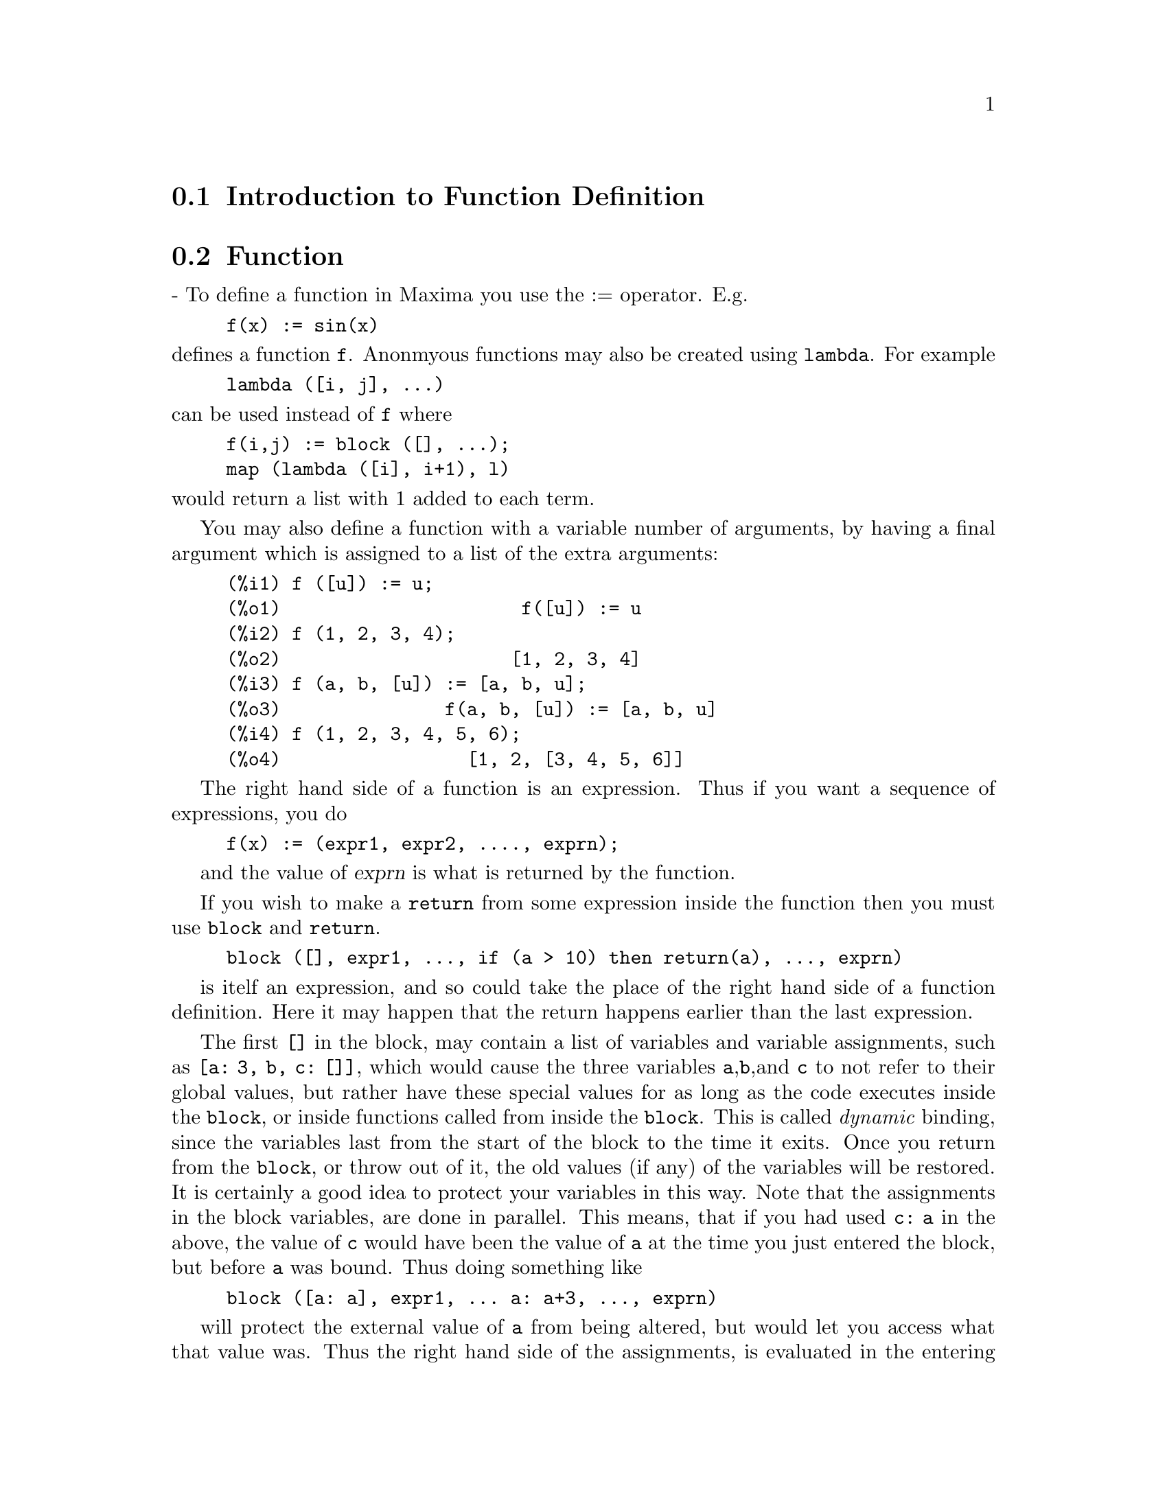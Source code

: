 @menu
* Introduction to Function Definition::  
* Function::                    
* Macros::                      
* Definitions for Function Definition::  
@end menu

@node Introduction to Function Definition, Function, Function Definition, Function Definition
@section Introduction to Function Definition

@node Function, Macros, Introduction to Function Definition, Function Definition
@section Function
 - To define a function in Maxima you use the := operator.
E.g.

@example
f(x) := sin(x)
@end example

@noindent
defines a function @code{f}.
Anonmyous functions may also be created using @code{lambda}.
For example

@example
lambda ([i, j], ...)
@end example

@noindent
can be used instead of @code{f}
where

@example
f(i,j) := block ([], ...);
map (lambda ([i], i+1), l)
@end example

@noindent
would return a list with 1 added to each term.

You may also define a function with a variable number of arguments,
by having a final argument which is assigned to a list of the extra
arguments:

@example
(%i1) f ([u]) := u;
(%o1)                      f([u]) := u
(%i2) f (1, 2, 3, 4);
(%o2)                     [1, 2, 3, 4]
(%i3) f (a, b, [u]) := [a, b, u];
(%o3)               f(a, b, [u]) := [a, b, u]
(%i4) f (1, 2, 3, 4, 5, 6);
(%o4)                 [1, 2, [3, 4, 5, 6]]
@end example

The right hand side of a function is an expression.  Thus
if you want a sequence of expressions, you do

@example
f(x) := (expr1, expr2, ...., exprn);
@end example

and the value of @var{exprn} is what is returned by the function.

If you wish to make a @code{return} from some expression inside the
function then you must use @code{block} and @code{return}.

@example
block ([], expr1, ..., if (a > 10) then return(a), ..., exprn)
@end example

is itelf an expression, and so could take the place of the
right hand side of a function definition.  Here it may happen
that the return happens earlier than the last expression.

@c COPY THIS STUFF TO @defun block AS NEEDED
@c ESPECIALLY STUFF ABOUT LOCAL VARIABLES
The first @code{[]} in the block, may contain a list of variables and
variable assignments, such as @code{[a: 3, b, c: []]}, which would cause the
three variables @code{a},@code{b},and @code{c} to not refer to their
global values, but rather have these special values for as long as the
code executes inside the @code{block}, or inside functions called from
inside the @code{block}.  This is called @i{dynamic} binding, since the
variables last from the start of the block to the time it exits.  Once
you return from the @code{block}, or throw out of it, the old values (if
any) of the variables will be restored.   It is certainly a good idea
to protect your variables in this way.   Note that the assignments
in the block variables, are done in parallel.   This means, that if
you had used @code{c: a} in the above, the value of @code{c} would
have been the value of @code{a} at the time you just entered the block,
but before @code{a} was bound.   Thus doing something like

@example
block ([a: a], expr1, ... a: a+3, ..., exprn)
@end example

will protect the external value of @code{a} from being altered, but
would let you access what that value was.   Thus the right hand
side of the assignments, is evaluated in the entering context, before
any binding occurs.
Using just @code{block ([x], ...} would cause the @code{x} to have itself
as value, just as if it would have if you entered a fresh @b{Maxima}
session.

The actual arguments to a function are treated in exactly same way as
the variables in a block.  Thus in

@example
f(x) := (expr1, ..., exprn);
@end example

and

@example
f(1);
@end example

we would have a similar context for evaluation of the expressions
as if we had done

@example
block ([x: 1], expr1, ..., exprn)
@end example

Inside functions, when the right hand side of a definition,
may be computed at runtime, it is useful to use @code{define} and
possibly @code{buildq}.  


@node Macros, Definitions for Function Definition, Function, Function Definition
@section Macros

@defun buildq (variables, expr);

@var{expr} is any single Maxima expression and
@var{variables} is a list of elements of the form @code{<atom>}
or @code{<atom>:<value>}.
@end defun

@subsection Semantics

The elements of the list @var{variables} are evaluated left to right (the syntax
@var{atom} is equivalent to @code{@var{atom}: @var{atom}}).  then these values are substituted
into <expression> in parallel.  If any @var{atom} appears as a single 
argument to the special form @code{splice} (i.e. @code{splice (@var{atom})}) inside
@var{expr}, then the value associated with that @var{atom} must be a Maxima
list, and it is spliced into @var{expr} instead of substituted.

@subsection Simplification

The arguments to @code{buildq} need to be protected from simplification until
the substitutions have been carried out.  This code should effect that
by using @code{'}.

@code{buildq} can be useful for building functions on the fly.  One
of the powerful things about @b{Maxima} is that you can have your
functions define other functions to help solve the problem.
Further below we discuss building a recursive function, for a
series solution.   This defining of functions inside functions
usually uses @code{define}, which evaluates its arguments.
A number of examples are included under @code{splice}.


@defun splice (atom)
This is used with buildq to construct a list. This is handy
for making argument lists, in conjunction with @code{buildq} 

@example
mprint ([x]) ::= buildq ([u : x],
  if (debuglevel > 3) print (splice (u)));
@end example

Including a call like

@example
mprint ("matrix is", mat, "with length", length(mat))
@end example

is equivalent to putting in the line

@example
if (debuglevel > 3) print ("matrix is", mat, "with length", length(mat));
@end example

A more non trivial example would try to display the variable values
and their names.  
@example
mshow (a, b, c) 
@end example

should become

@example
print ('a, "=", a, ",", 'b, "=", b, ", and", 'c, "=", c)
@end example

so that if it occurs as a line in a program we can print values.

@example
(%i1) foo (x,y,z) := mshow (x, y, z);
(%i2) foo (1, 2, 3);
x = 1 , y = 2 , and z = 3
@end example


The actual definition of mshow is the following.   Note how buildq
lets you build "quoted" structure, so that the  @code{'u} lets
you get the variable name.  Note that in macros, the result is
a piece of code which will then be substituted for the macro and evaluated.

@example
mshow ([l]) ::= block ([ans:[], n:length(l)],
    for i:1 thru n do
        (ans: append (ans, buildq ([u: l[i]], ['u, "=", u])),
        if i < n then
            ans: append (ans, if i < n-1 then [","] else [", and"])),
    buildq ([u:ans], print (splice(u))));
@end example

The splice also works to put arguments into algebraic operations:

@example
(%i1) buildq ([a: '[b, c, d]], +splice(a));
(%o1)                       d + c + b
@end example

Note how the simplification only occurs @i{after} the substitution,
The operation applying to the splice in the first cae is the @code{+}
while in the second it is the @code{*}, yet logically you
might think @code{splice(a)+splice(a)} could be replaced by
@code{2*splice(a)}.   No simplification takes place with the @code{buildq}.
To understand what @code{splice} is doing with the algebra you must understand
that for Maxima, a formula an operation like @code{a+b+c} is really
internally similar to @code{+(a,b,c)}, and similarly for multiplication.
Thus @code{*(2,b,c,d)} is @code{2*b*c*d}.

@example
(%i1) buildq ([a: '[b,c,d]], +splice(a));
(%o1)                       d + c + b
(%i2) buildq ([a: '[b,c,d]], splice(a)+splice(a));
(%o2)                    2 d + 2 c + 2 b
@end example

but

@example
(%i3) buildq ([a: '[b,c,d]], 2*splice(a));
(%o3)                        2 b c d
@end example

Finally @code{buildq} can be invaluable for building recursive functions.
Suppose your program is solving a differential equation using the
series method, and has determined that it needs to build a
recursion relation

@example
f[n] := -((n^2 - 2*n + 1)*f[n-1] + f[n-2] + f[n-3])/(n^2-n)
@end example

and it must do this on the fly inside your function.  Now you
would really like to add @code{expand}.

@example
f[n] := expand (-((n^2 - 2*n + 1)*f[n-1] + f[n-2] + f[n-3])/(n^2-n))
@end example

but how do you build this code.  You want the @code{expand}
to happen each time the function runs, @i{not} before it.

@example
(%i1) val: -((n^2 - 2*n + 1)*f[n-1] + f[n-2] + f[n-3])/(n^2-n)$
(%i2) define (f[n], buildq ([u: val], expand(u)))$
@end example

does the job.   This might be useful, since when you do
(with @code{expand})

@example
(%i3) f[0]: aa0$
(%i4) f[1]: aa1$
(%i5) f[2]: aa2$
(%i6) f[6];
                       3 aa2   aa1   7 aa0
(%o6)                  ----- + --- + -----
                        10     40     90
@end example

where as without it is kept unsimplified, and even after 6 terms
it becomes:

@example
(%i7) define (g[n], buildq ([u: val], u))$
(%i8) g[0]: bb0$
(%i9) g[1]: bb1$
(%i10) g[2]: bb2$
(%i11) g[6];
          aa2         7 aa2   aa1   11 aa0    aa1   aa0
          --- - 25 (- ----- - --- - ------) + --- + ---
           4           20     40     120       8    24
(%o11)    ---------------------------------------------
                               30
(%i12) expand (%);
                       3 aa2   aa1   7 aa0
(%o12)                 ----- + --- + -----
                        10     40     90
@end example

The expression quickly becomes complicated if not simplified at
each stage, so the simplification must be part of the definition.
Hence the @code{buildq} is useful for building the form.
@end defun


@c end concepts Function Definition
@node Definitions for Function Definition,  , Macros, Function Definition
@section Definitions for Function Definition
@defun apply (function, list)
gives the result of applying the function to
the list of its arguments.  This is useful when it is desired to
compute the arguments to a function before applying that function.
For example, if @code{l} is the list @code{[1, 5, -10.2, 4, 3]}, then @code{apply (min, l)}
gives -10.2.  @code{apply} is also useful when calling functions which do not
have their arguments evaluated if it is desired to cause evaluation of
them.  For example, if @code{filespec} is a variable bound to the list @code{[test,
case]} then @code{apply (closefile, filespec)} is equivalent to
@code{closefile (test, case)}.  In general the first argument to @code{apply} should
be preceded by a ' to make it evaluate to itself.  Since some atomic
variables have the same name as certain functions the values of the
variable would be used rather than the function because @code{apply} has its
first argument evaluated as well as its second.

@end defun


@defun block ([v_1, ..., v_m], expr_1, ..., expr_n)
@defunx block (expr_1, ..., expr_n)
@code{block} evaluates @var{expr_1}, ..., @var{expr_n} in sequence
and returns the value of the last expression evaluated.
The sequence can be modified by the @code{go}, @code{throw}, and @code{return} functions.
The last expression is @var{expr_n} unless @code{return} or an expression containing @code{throw}
is evaluated.
Some variables @var{v_1}, ..., @var{v_m} can be declared local to the block;
these are distinguished from global variables of the same names.
If no variables are declared local then the list may be omitted.
Within the block,
any variable other than @var{v_1}, ..., @var{v_m} is a global variable.

@code{block} saves the current values of the variables @var{v_1}, ..., @var{v_m} (if any)
upon entry to the block,
then unbinds the variables so that they evaluate to themselves.
The local variables may be bound to arbitrary values within the block but when the
block is exited the saved values are restored,
and the values assigned within the block are lost.

@code{block} may appear within another @code{block}.
Local variables are established each time a new @code{block} is evaluated.
Local variables appear to be global to any enclosed blocks.
If a variable is non-local in a block,
its value is the value most recently assigned by an enclosing block, if any,
otherwise, it is the value of the variable in the global environment.
This policy may coincide with the usual understanding of "dynamic scope".

If it is desired to save and restore other local properties
besides @code{value}, for example @code{array} (except for complete arrays),
@code{function}, @code{dependencies}, @code{atvalue}, @code{matchdeclare}, @code{atomgrad}, @code{constant}, and
@code{nonscalar} then the function @code{local} should be used inside of the block
with arguments being the names of the variables.

The value of the block is the value of the last statement or the
value of the argument to the function @code{return} which may be used to exit
explicitly from the block. The function @code{go} may be used to transfer
control to the statement of the block that is tagged with the argument
to @code{go}.  To tag a statement, precede it by an atomic argument as
another statement in the block.  For example:
@code{block ([x], x:1, loop, x: x+1, ..., go(loop), ...)}.  The argument to @code{go} must
be the name of a tag appearing within the block.  One cannot use @code{go} to
transfer to a tag in a block other than the one containing the @code{go}.

Blocks typically appear on the right side of a function definition
but can be used in other places as well.

@end defun

@defun break (arg1, ...)
will evaluate and print its arguments and will then
cause a Maxima break at which point the user can examine and change
his environment.  Upon typing @code{exit;} the computation resumes.

@end defun

@c FOR SOME REASON throw IS IN SOME OTHER FILE. MOVE throw INTO THIS FILE.
@defun catch (expr_1, ..., expr_n)
evaluates its arguments one by one; if the
structure of the arguments leads to the evaluation of an expression of the
form @code{throw (arg)}, then the value of the @code{catch} is the value of
@code{throw (arg)}.  This "non-local return" thus goes through any depth of
nesting to the nearest enclosing @code{catch}.
If there is no @code{catch} enclosing a @code{throw}, an error message is printed.
If the evaluation of the arguments does not lead to the evaluation of any @code{throw}
then the value of @code{catch} is the value of @var{expr_n}.

@example
(%i1) lambda ([x], if x < 0 then throw(x) else f(x))$
(%i2) g(l) := catch (map (''%, l))$
(%i3) g ([1, 2, 3, 7]);
(%o3)               [f(1), f(2), f(3), f(7)]
(%i4) g ([1, 2, -3, 7]);
(%o4)                          - 3
@end example

@c REWORD THIS PART.
The function @code{g} returns a list of @code{f} of each element of @code{l} if @code{l}
consists only of non-negative numbers; otherwise, @code{g} "catches" the
first negative element of @code{l} and "throws" it up.

@end defun

@c COME BACK TO THIS POINT. SKIPPING FORWARD.
@defun compfile (filename, f_1, ..., f_n)
Compiles functions @var{f_1}, ..., @var{f_n} into
the file @var{filename}.  For convenience, see the @code{compile} function.

@end defun

@c THIS VARIABLE IS OBSOLETE: ASSIGNING compgrind: true CAUSES compfile
@c TO EVENTUALLY CALL AN OBSOLETE FUNCTION SPRIN1.
@c RECOMMENDATION IS TO CUT THIS ITEM, AND CUT $compgrind FROM src/transs.lisp
@c @defvar compgrind
@c Default value: @code{false}
@c 
@c When @code{compgrind} is @code{true}, function definitions printed by
@c @code{compfile} are pretty-printed.
@c 
@c @end defvar

@defun compile (@var{f_1}, ..., @var{f_n})
@defunx compile (functions)
@defunx compile (all)
Translates Maxima functions into Lisp, executes the Lisp compiler,
and loads the compiler output into Maxima.
@code{compile} returns a list of the names of the compiled functions.

@code{compile (@var{f_1}, ..., @var{f_n})} compiles the functions @var{f_1}, ..., @var{f_n}.
@c REALLY ???
It uses the name of function1 as the first name of the file to put the Lisp output.

@code{compile (all)} or @code{compile (functions)} compiles all user-defined functions.

@code{compile} quotes its arguments; 
the double-single-quotes operator @code{'@w{}'} defeats quotation.

@end defun

@c OBSOLETE, NONEXISTENT FUNCTION. CUT IT ON NEXT PASS THROUGH.
@c @defun compile_lisp_file ("input filename")
@c which takes an optional second
@c argument of "output filename," can be used in conjunction with
@c 
@c @example
@c TRANSLATE_FILE("filename").
@c @end example
@c For convenience you might define
@c 
@c @example
@c Compile_and_load(FILENAME):=
@c     LOAD(COMPILE_LISP_FILE(TRANSLATE_FILE(FILENAME)[2]))[2]);
@c @end example
@c 
@c These file-oriented commands are to be preferred over the use of
@c @code{compile}, @code{compfile}, and the @code{translate} @code{save} combination.
@c 
@c @end defun

@defun define (f(x1, ...), body)
is equivalent to f(x1,...):='@w{}'(body) but when
used inside functions it happens at execution time rather than at the
time of definition of the function which contains it.

@end defun

@defun define_variable (name,default-binding,mode,optional-documentation)

introduces a global variable into the Maxima environment.  This is
for user-written packages, which are often translated or compiled.
Thus
@example
DEFINE_VARIABLE(FOO,TRUE,BOOLEAN);
@end example
does the following:

(1) @code{mode_declare (foo, boolean)} sets it up for the translator.

(2) If the variable is unbound, it sets it: @code{foo: true}.

(3) @code{declare (foo, special)} declares it special.

(4) Sets up an assign property for it to make sure that it never 
    gets set to a value of the wrong mode.
    E.g. @code{foo: 44} would be an error once @code{foo} is defined @code{boolean}.

See @code{mode_declare} for a list of the possible "modes".
The optional 4th argument is a documentation string.  When
@code{translate_file} is used on a package which includes documentation
strings, a second file is output in addition to the Lisp file which
will contain the documentation strings, formatted suitably for use in
manuals, usage files, or (for instance) @code{describe}.
With any variable which has been @code{define_variable}'d with mode other
than @code{any}, you can give a @code{value_check} property, which is a function of
one argument called on the value the user is trying to set the
variable to.

@example
PUT('G5,LAMBDA([U],IF U#'G5 THEN ERROR("Don't set G5")),
       'VALUE_CHECK);
@end example

Use @code{define_variable (g5, 'g5, any_check, "this ain't supposed to be set by anyone but me.")}
@code{any_check} is a mode which means the same as @code{any}, but which keeps
@code{define_variable} from optimizing away the assign property.

@end defun

@defun dispfun (f1, f2, ...)
displays the definition of the user defined
functions f1, f2, ... which may also be the names of array associated
functions, subscripted functions, or functions with constant
subscripts which are the same as those used when the functions were
defined.  @code{dispfun (all)} will display all user defined functions as
given on the @code{functions} and @code{arrays} lists except subscripted functions
with constant subscripts.  E.g. if the user has defined a function
@code{f}, @code{dispfun (f)} will display the definition.

@end defun

@defvar functions
Default value: []

@code{functions} is the list of all user defined functions.
A user-defined function is a function constructed by
@code{define} or @code{:=}.

@end defvar

@defun fundef (functionname)
returns the function definition associated
with @var{functionname}.  @code{fundef (f)} is similar to @code{dispfun (f)}
except that @code{fundef} does not invoke @code{display}.

@end defun

@defun funmake (name, [arg_1, ..., arg_n])
returns @code{@var{name} (@var{arg_1}, ..., @var{arg_n})} without
calling the function @var{name}.

@end defun

@defun local (v_1, v_2, ...)
causes the variables @var{v_1}, @var{v_2}, ... to be local with
respect to all the properties in the statement in which this function
is used.  @code{local} may only be used in @code{block}, in the body of function
definitions or @code{lambda} expressions, or in the @code{ev} function and only one
occurrence is permitted in each.  @code{local} is independent of @code{context}.

@end defun

@defvar macroexpansion
Default value: @code{false}

@code{macroexpansion} controls advanced features which
affect the efficiency of macros. Possible settings:

@itemize @bullet
@item
@code{false} -- Macros expand normally each time they are called.
@item
@code{expand} -- The first time a particular call is evaluated, the
expansion is remembered internally, so that it doesn't have to be
recomputed on subsequent calls making subsequent calls faster.  The
macro call still calls @code{grind} and @code{display} normally. However, extra memory is
required to remember all of the expansions.
@item
@code{displace} -- The first time a particular call is evaluated, the
expansion is substituted for the call.  This requires slightly less
storage than when @code{macroexpansion} is set to @code{expand} and is just as fast,
but has the disadvantage that the original macro call is no longer
remembered and hence the expansion will be seen if @code{display} or @code{grind} is
called.  See documentation for @code{translate} and @code{macros} for more details.
@end itemize

@end defvar

@defvar mode_checkp
Default value: @code{true}

When @code{mode_checkp} is @code{true}, @code{mode_declare} checks the modes
of bound variables.

@end defvar

@defvar mode_check_errorp
Default value: @code{false}

When @code{mode_check_errorp} is @code{true}, @code{mode_declare} calls
error.

@end defvar

@defvar mode_check_warnp
Default value: @code{true}

When @code{mode_check_warnp} is @code{true}, mode errors are
described.

@end defvar

@defun mode_declare (y_1, mode_1, y_2, mode_2, ...)
@code{modedeclare} is a synonym
for this.  @code{mode_declare} is used to declare the modes of variables and
functions for subsequent translation or compilation of functions. Its
arguments are pairs consisting of a variable and a mode which is
one of @code{boolean}, @code{fixnum}, @code{number}, @code{rational}, or @code{float}.
Each variable may also
be a list of variables all of which are declared to have the same mode.
@c WHAT DOES THE FOLLOWING STATEMENT MEAN ???
If a variable is an array, and if every element of the array which is
referenced has a value then @code{array (yi, complete, dim1, dim2, ...)}
rather than
@example
array(yi, dim1, dim2, ...)
@end example
should be used when first
declaring the bounds of the array.  If all the elements of the array
are of mode @code{fixnum} (@code{float}), use @code{fixnum} (@code{float}) instead of @code{complete}.
Also if every element of the array is of the same mode, say @code{m}, then

@example
mode_declare (completearray (yi), m))
@end example

should be used for efficient
translation.  Also numeric code using arrays can be made to run faster
by declaring the expected size of the array, as in:

@example
mode_declare (completearray (a [10, 10]), float)
@end example

for a floating point number array which is 10 x 10.
Additionally one may declare the mode of the result of a function by
using @code{function (f_1, f_2, ...)} as an argument;
here @code{f_1}, @code{f_2}, ... are the names
of functions.  For example the expression,

@example
mode_declare ([function (f_1, f_2, ...), x],
    fixnum, q, completearray(q), float)
@end example

declares that @code{x} and the values returned by @code{f_1}, @code{f_2}, ... are single-word
integers and that @code{q} is an array of floating point numbers.
@code{mode_declare} is used either immediately inside of a function
definition or at top-level for global variables.

@end defun

@defun mode_identity (arg_1, arg_2)
A special form used with @code{mode_declare} and
@code{macros} to declare, e.g., a list of lists of flonums, or other compound
data object.  The first argument to @code{mode_identity} is a primitive value
mode name as given to @code{mode_declare} (i.e., one of @code{float}, @code{fixnum}, @code{number},
@code{list}, or @code{any}), and the second argument is an expression which is
evaluated and returned as the value of @code{mode_identity}.  However, if the
return value is not allowed by the mode declared in the first
argument, an error or warning is signalled.  The important thing is
that the mode of the expression as determined by the Maxima to Lisp
translator, will be that given as the first argument, independent of
anything that goes on in the second argument.
E.g., @code{x: 3.3; mode_identity (fixnum, x);} yields an error. @code{mode_identity (flonum, x)}
returns 3.3 . 
This has a number of uses, e.g., if you knew that @code{first (l)} returned a
number then you might write @code{mode_identity (number, first (l))}.  However,
a more efficient way to do it would be to define a new primitive,

@example
firstnumb (x) ::= buildq ([x], mode_identity (number, x));
@end example

and use @code{firstnumb}
every time you take the first of a list of numbers.

@end defun

@defvar transbind
Default value: @code{false}

When @code{transbind} is @code{true} removes global declarations in
the local context.  This applies to variables which are formal
parameters to functions which one is @code{translate}-ing from Maxima code
to Lisp.

@end defvar

@defvar transcompile
Default value: @code{false}

When @code{transcompile} is @code{true}, @code{translate} will generate the
declarations necessary for possible compilation.  The @code{compfile} command
uses @code{transcompile: true}.

@end defvar

@defun translate (@var{f_1}, ..., @var{f_n})
Translates the user defined functions
@var{f_1}, ..., @var{f_n} from the Maxima language into Lisp.
Typically the translated functions run faster than the originals.

Functions to be translated should include a call to @code{mode_declare} at the
beginning when possible in order to produce more efficient code.  For
example:

@example
f (x_1, x_2, ...) := block ([v_1, v_2, ...],
    mode_declare (v_1, mode_1, v_2, mode_2, ...), ...)
@end example

@noindent

where the @var{x_1}, @var{x_2}, ...  are the parameters to the function and the
@var{v_1}, @var{v_2}, ... are the local variables.

The names of translated functions
are removed from the @code{functions} list if @code{savedef} is @code{false} (see below)
and are added to the @code{props} lists.

Functions should not be translated
unless they are fully debugged.

Expressions are assumed simplified; if they are not, correct but non- optimal code gets
generated.  Thus, the user should not set the @code{simp} switch to @code{false}
which inhibits simplification of the expressions to be translated.

The switch @code{translate}, if @code{true}, causes automatic
translation of a user's function to Lisp.

Note that translated
functions may not run identically to the way they did before
translation as certain incompatabilities may exist between the Lisp
and Maxima versions.  Principally, the @code{rat} function with more than
one argument and the @code{ratvars} function should not be used if any
variables are @code{mode_declare}'d canonical rational expressions (CRE).
Also the @code{prederror: false} setting
will not translate.
@c WHAT ABOUT % AND %% ???

@code{savedef} - if @code{true} will cause the Maxima version of a user
function to remain when the function is @code{translate}'d.  This permits the
definition to be displayed by @code{dispfun} and allows the function to be
edited.

@code{transrun} - if @code{false} will cause the interpreted version of all
functions to be run (provided they are still around) rather than the
translated version.

The result returned by @code{translate} is a list of the names of the
functions translated.

@end defun

@defun translate_file (@var{maxima_filename})
@defunx translate_file (@var{maxima_filename}, @var{lisp_filename})
Translates a file of Maxima code into a file of Lisp code.
@code{translate_file} returns a list of three filenames:
the name of the Maxima file, the name of the Lisp file, and the name of file
containing additional information about the translation.
@code{translate_file} evaluates its arguments.

@code{translate_file ("foo.mac"); load("foo.LISP")} is the same as
@code{batch ("foo.mac")} except for certain restrictions,
the use of @code{'@w{}'} and @code{%}, for example.
@c FIGURE OUT WHAT THE RESTRICTIONS ARE AND STATE THEM

@code{translate_file (@var{maxima_filename})} translates a Maxima file @var{maxima_filename}
into a similarly-named Lisp file.
For example, @code{foo.mac} is translated into @code{foo.LISP}.
The Maxima filename may include a directory name or names,
in which case the Lisp output file is written
to the same directory from which the Maxima input comes.

@code{translate_file (@var{maxima_filename}, @var{lisp_filename})} translates
a Maxima file @var{maxima_filename} into a Lisp file @var{lisp_filename}.
@code{translate_file} ignores the filename extension, if any, of @code{lisp_filename};
the filename extension of the Lisp output file is always @code{LISP}.
The Lisp filename may include a directory name or names,
in which case the Lisp output file is written to the specified directory.

@code{translate_file} also writes a file of translator warning
messages of various degrees of severity.
The filename extension of this file is @code{UNLISP}.
This file may contain valuable information, though possibly obscure,
for tracking down bugs in translated code.
The @code{UNLISP} file is always written
to the same directory from which the Maxima input comes.

@code{translate_file} emits Lisp code which causes
some declarations and definitions to take effect as soon
as the Lisp code is compiled.
See @code{compile_file} for more on this topic.

@c CHECK ALL THESE AND SEE WHICH ONES ARE OBSOLETE
See also @code{tr_array_as_ref}, @code{tr_bind_mode_hook}, 
@code{tr_bound_function_applyp}, @code{tr_exponent}, @code{tr_file_tty_messagesp}, 
@code{tr_float_can_branch_complex}, @code{tr_function_call_default}, 
@code{tr_numer}, @code{tr_optimize_max_loop}, 
@code{tr_semicompile}, @code{tr_state_vars}, 
@code{tr_warnings_get}, @code{tr_warn_bad_function_calls}, @code{tr_warn_fexpr}, 
@code{tr_warn_meval}, @code{tr_warn_mode}, @code{tr_warn_undeclared}, 
@code{tr_warn_undefined_variable}, and @code{tr_windy}.

@end defun

@defvar transrun
Default value: @code{true}

When @code{transrun} is @code{false} will cause the interpreted
version of all functions to be run (provided they are still around)
rather than the translated version.

@end defvar

@c IN WHAT CONTEXT IS tr_array_as_ref: false APPROPRIATE ??? NOT SEEING THE USEFULNESS HERE.
@c ALSO, I GUESS WE SHOULD HAVE AN ITEM FOR translate_fast_arrays, ANOTHER CONFUSING FLAG ...
@defvar tr_array_as_ref
Default value: @code{true}

If @code{translate_fast_arrays} is false, array references in
Lisp code emitted by @code{translate_file} are affected by @code{tr_array_as_ref}.
When @code{tr_array_as_ref} is @code{true},
array names are evaluated,
otherwise array names appear as literal symbols in translated code.

@code{tr_array_as_ref} has no effect if @code{translate_fast_arrays} is @code{true}.

@end defvar

@c WHY IS THIS FLAG NEEDED ??? UNDER WHAT CIRCUMSTANCES CAN TRANSLATION
@c OF A BOUND VARIABLE USED AS A FUNCTION GO WRONG ???
@defvar tr_bound_function_applyp
Default value: @code{true}

When @code{tr_bound_function_applyp} is @code{true}, Maxima gives a warning if a bound
variable (such as a function argument) is found being used as a function.
@code{tr_bound_function_applyp} does not affect the code generated in such cases.

For example, an expression such as @code{g (f, x) := f (x+1)} will trigger
the warning message.

@end defvar

@defvar tr_file_tty_messagesp
Default value: @code{false}

When @code{tr_file_tty_messagesp} is @code{true},
messages generated by @code{translate_file} during translation of a file are displayed
on the console and inserted into the UNLISP file. 
When @code{false}, messages about translation of the
file are only inserted into the UNLISP file.

@end defvar

@c THIS FLAG APPEARS TO HAVE NO EFFECT. SHOULD CUT OUT THIS ITEM AND RELATED CODE.
@c NOTE THAT THERE IS CODE IN src/transf.lisp WHICH USES THIS FLAG BUT THE MODE
@c FLAG IS LOST SOMEWHERE ALONG THE WAY TO THE LISP OUTPUT FILE.
@defvar tr_float_can_branch_complex
Default value: @code{true}

Tells the Maxima-to-Lisp translator to assume that the functions 
@code{acos}, @code{asin}, @code{asec}, and @code{acsc} can return complex results.

The ostensible effect of @code{tr_float_can_branch_complex} is the following.
However, it appears that this flag has no effect on the translator output.

When it is @code{true} then @code{acos(x)} is of mode @code{any}
even if @code{x} is of mode @code{float} (as set by @code{mode_declare}).
When @code{false} then @code{acos(x)} is of mode
@code{float} if and only if @code{x} is of mode @code{float}.

@end defvar

@defvar tr_function_call_default
Default value: @code{general}

@code{false} means give up and
call @code{meval}, @code{expr} means assume Lisp fixed arg function.  @code{general}, the
default gives code good for @code{mexprs} and @code{mlexprs} but not @code{macros}.
@code{general} assures variable bindings are correct in compiled code.  In
@code{general} mode, when translating F(X), if F is a bound variable, then it
assumes that @code{apply (f, [x])} is meant, and translates a such, with
apropriate warning. There is no need to turn this off.  With the
default settings, no warning messages implies full compatibility of
translated and compiled code with the Maxima interpreter.

@end defvar

@c OBSOLETE: DECLARED IN src/transs.lisp BUT NEVER USED
@c @defvar tr_gen_tags
@c Default value: @code{false}
@c 
@c When @code{tr_gen_tags} is @code{true}, @code{translate_file} generates a
@c @code{tags} file for use by the text editor.
@c 
@c @end defvar

@defvar tr_numer
Default value: @code{false}

When @code{tr_numer} is @code{true} numer properties are used for
atoms which have them, e.g. @code{%pi}.

@end defvar

@defvar tr_optimize_max_loop
Default value: 100

@code{tr_optimize_max_loop} is the maximum number of times the
macro-expansion and optimization pass of the translator will loop in
considering a form.  This is to catch macro expansion errors, and
non-terminating optimization properties.

@end defvar

@c OBSOLETE: USED ONLY IN A MACRO trlisp-outputname-d1 IN src/transs.lisp
@c WHICH IS NEVER USED
@c @defvar tr_output_file_default
@c Default value: @code{trlisp}
@c 
@c @code{tr_output_file_default} is the second file
@c name to be used for translated Lisp output.
@c 
@c @end defvar

@c OBSOLETE: DECLARED IN src/transl.lisp BUT NEVER USED
@c @defvar tr_predicate_brain_damage
@c Default value: @code{false}
@c 
@c When @code{tr_predicate_brain_damage} is @code{true}, output possible
@c multiple evaluations in an attempt to interface to the @code{compare}
@c package.
@c 
@c @end defvar

@defvar tr_semicompile
Default value: @code{false}

When @code{tr_semicompile} is @code{true}, @code{translate_file} and @code{compfile}
output forms which will be macroexpanded but not compiled into machine
code by the Lisp compiler.

@end defvar

@defvar tr_state_vars
Default value:
@example
[transcompile, tr_semicompile, tr_warn_undeclared, tr_warn_meval,
tr_warn_fexpr, tr_warn_mode, tr_warn_undefined_variable,
tr_function_call_default, tr_array_as_ref,tr_numer]
@end example

The list of the switches that affect the form of the
translated output.
@c DOES THE GENERAL USER REALLY CARE ABOUT DEBUGGING THE TRANSLATOR ???
This information is useful to system people when
trying to debug the translator.  By comparing the translated product
to what should have been produced for a given state, it is possible to
track down bugs.

@end defvar

@c OBSOLETE: DECLARED IN src/transl.lisp BUT NEVER USED
@c @defvar tr_true_name_of_file_being_translated
@c Default value: @code{false}
@c 
@c @code{tr_true_name_of_file_being_translated} is bound to
@c the quoted string form of the true name of the file most recently
@c translated by @code{translate_file}.
@c 
@c @end defvar

@c OBSOLETE: $tr_version APPEARS IN src/transs.lisp BUT 
@c IT IS NEVER ASSIGNED A VALUE. 
@c @defvar tr_version
@c 
@c @code{tr_version} is the version number of the translator.
@c 
@c @end defvar

@defun tr_warnings_get ()
Prints a list of warnings which have been given by
the translator during the current translation.

@end defun

@defvar tr_warn_bad_function_calls
Default value: @code{true}

- Gives a warning when
when function calls are being made which may not be correct due to
improper declarations that were made at translate time.

@end defvar

@defvar tr_warn_fexpr
Default value: @code{compfile}

- Gives a warning if any FEXPRs are
encountered.  FEXPRs should not normally be output in translated code,
all legitimate special program forms are translated.

@end defvar

@defvar tr_warn_meval
Default value: @code{compfile}

- Gives a warning if the function
@code{meval} gets called.  If @code{meval} is called that indicates problems in the
translation.

@end defvar

@defvar tr_warn_mode
Default value: @code{all}

- Gives a warning when variables are
assigned values inappropriate for their mode.

@end defvar

@defvar tr_warn_undeclared
Default value: @code{compile}

- Determines when to send
warnings about undeclared variables to the TTY.

@end defvar

@defvar tr_warn_undefined_variable
Default value: @code{all}

- Gives a warning when
undefined global variables are seen.

@end defvar

@c $tr_windy IS USED IN EXACTLY ONE PLACE (def%tr $kill IN src/trans1.lisp)
@c WHERE IT CAUSES A WARNING ABOUT USING kill. 
@c HOW ABOUT IF WE PERMANENTLY ENABLE THE WARNING MESSAGE
@c AND CUT OUT tr_windy FROM CODE AND DOCS.
@defvar tr_windy
Default value: @code{true}

- Generate "helpfull" comments and
programming hints.

@end defvar

@defvar undeclaredwarn
Default value: @code{compfile}

- A switch in the translator.
There are four relevant settings:

@itemize @bullet
@item
@code{false} -- never print warning messages. 
@item
@code{compfile} --  warn when in @code{compfile}.
@item
@code{translate} -- warn when in @code{translate} and when @code{translate: true}.
@item
@code{all} -- warn in @code{compfile} and @code{translate}.
@end itemize

Do @code{mode_declare (<variable>, any)} to declare a variable to be a general 
Maxima variable (i.e. not limited to being @code{float} or @code{fixnum}).  The extra 
work in declaring all your variables in code  to be compiled should pay 
off.

@end defvar

@defun compile_file (filename)
@defunx compile_file (filename, compiled_filename)
@defunx compile_file (filename, compiled_filename, lisp_filename)
Translates @var{filename} into Lisp,
compiles the resulting Lisp code, 
and, if the translation and compilation succeed, loads the compiled code into Maxima.

@code{compile_file} returns a list of the names of four files:
the original Maxima file, the Lisp translation, notes on translation, and the compiled code.
If the compilation fails,
the fourth item is @code{false}.

@c THIS COULD BE SEEN AS A BUG. STRIKE "COMPILE" FROM EVAL-WHEN ???
Some declarations and definitions take effect as soon
as the Lisp code is compiled (without loading the compiled code).
These include functions defined with the @code{:=} operator,
macros define with the @code{::=} operator, @c HEDGE -- DON'T KNOW IF THERE IS ANOTHER WAY
@code{declare}, @code{mode_declare}, and @code{define_variable} declarations,
and perhaps others. @c MORE RESEARCH NEEDED HERE

Assignments and function calls are not evaluated until the compiled code is loaded.
In particular, within the Maxima file,
assignments to the translation flags (@code{tr_numer}, etc.) have no effect on the translation.

@c @code{compile_file} may mistake warnings for errors and
@c return @code{false} as the name of the compiled code when, in fact,
@c the compilation succeeded. This is a bug. 
@c REPORTED AS SOURCEFORGE BUG # 1103722.

@code{filename} may not contain @code{:lisp} statements.

@code{compile_file} evaluates its arguments.

@end defun

@c declare_translated IS BROKEN -- FILE BUG REPORT
@c FAILS AT COMPILE TIME (EXECUTED BY EVAL-WHEN)
@c WITH COMPLAINT "symbol *DECLARED-TRANSLATED-FUNCTIONS* has no value"
@defun declare_translated (f_1, f_2, ...)
When translating a file of Maxima code
to Lisp, it is important for the translator to know which functions it
sees in the file are to be called as translated or compiled functions,
and which ones are just Maxima functions or undefined.  Putting this
declaration at the top of the file, lets it know that although a symbol
does which does not yet have a Lisp function value, will have one at
call time.  (MFUNCTION-CALL fn arg1 arg2.. ) is generated when
the translator does not know fn is going to be a Lisp function.

@end defun
